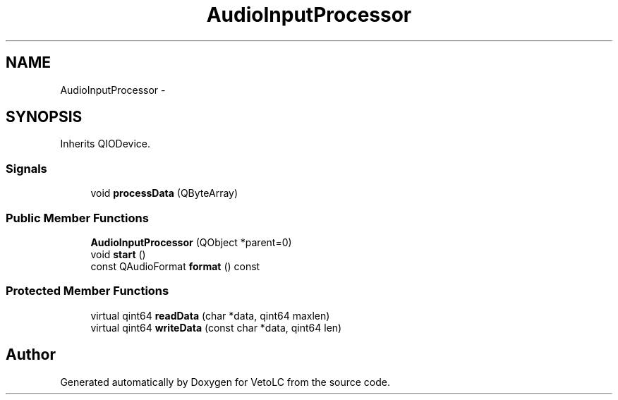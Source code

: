 .TH "AudioInputProcessor" 3 "Sun Nov 23 2014" "Version 0.4.0" "VetoLC" \" -*- nroff -*-
.ad l
.nh
.SH NAME
AudioInputProcessor \- 
.SH SYNOPSIS
.br
.PP
.PP
Inherits QIODevice\&.
.SS "Signals"

.in +1c
.ti -1c
.RI "void \fBprocessData\fP (QByteArray)"
.br
.in -1c
.SS "Public Member Functions"

.in +1c
.ti -1c
.RI "\fBAudioInputProcessor\fP (QObject *parent=0)"
.br
.ti -1c
.RI "void \fBstart\fP ()"
.br
.ti -1c
.RI "const QAudioFormat \fBformat\fP () const "
.br
.in -1c
.SS "Protected Member Functions"

.in +1c
.ti -1c
.RI "virtual qint64 \fBreadData\fP (char *data, qint64 maxlen)"
.br
.ti -1c
.RI "virtual qint64 \fBwriteData\fP (const char *data, qint64 len)"
.br
.in -1c

.SH "Author"
.PP 
Generated automatically by Doxygen for VetoLC from the source code\&.
